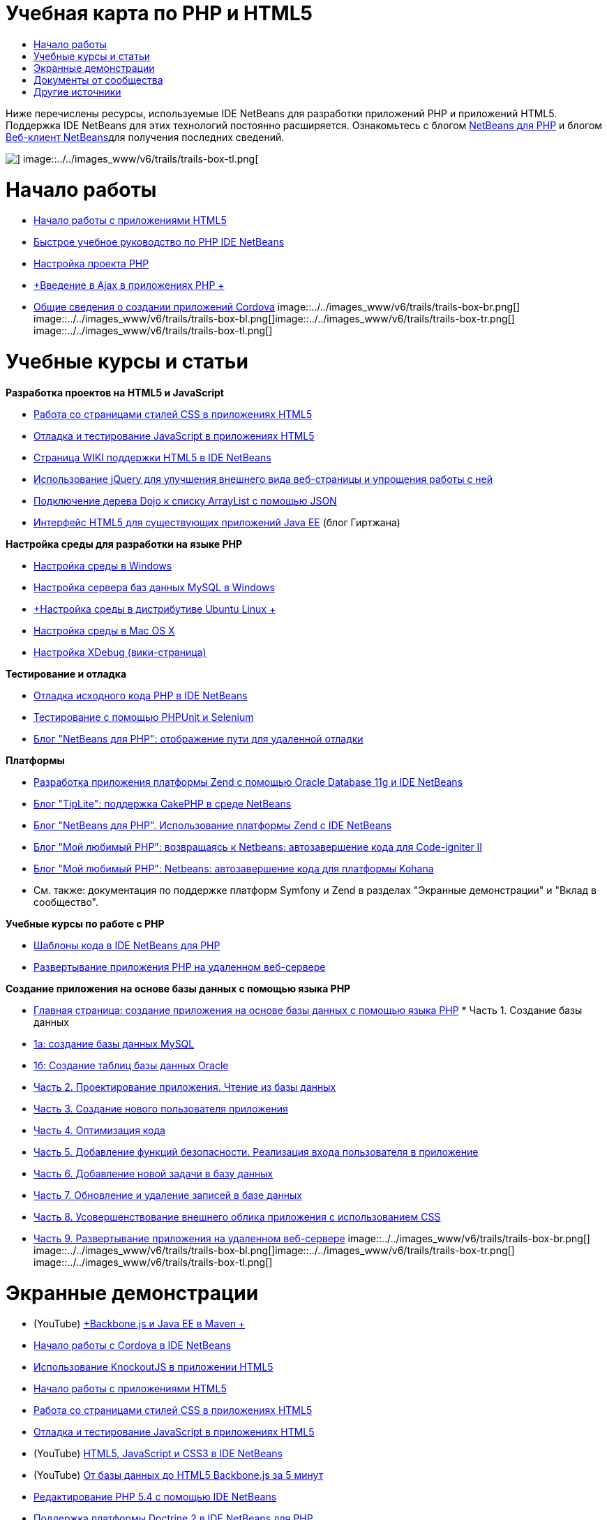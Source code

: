 // 
//     Licensed to the Apache Software Foundation (ASF) under one
//     or more contributor license agreements.  See the NOTICE file
//     distributed with this work for additional information
//     regarding copyright ownership.  The ASF licenses this file
//     to you under the Apache License, Version 2.0 (the
//     "License"); you may not use this file except in compliance
//     with the License.  You may obtain a copy of the License at
// 
//       http://www.apache.org/licenses/LICENSE-2.0
// 
//     Unless required by applicable law or agreed to in writing,
//     software distributed under the License is distributed on an
//     "AS IS" BASIS, WITHOUT WARRANTIES OR CONDITIONS OF ANY
//     KIND, either express or implied.  See the License for the
//     specific language governing permissions and limitations
//     under the License.
//

= Учебная карта по PHP и HTML5
:jbake-type: tutorial
:jbake-tags: tutorials 
:jbake-status: published
:icons: font
:syntax: true
:source-highlighter: pygments
:toc: left
:toc-title:
:description: Учебная карта по PHP и HTML5 - Apache NetBeans
:keywords: Apache NetBeans, Tutorials, Учебная карта по PHP и HTML5

Ниже перечислены ресурсы, используемые IDE NetBeans для разработки приложений PHP и приложений HTML5. Поддержка IDE NetBeans для этих технологий постоянно расширяется. Ознакомьтесь с блогом link:http://blogs.oracle.com/netbeansphp/[+NetBeans для PHP+] и блогом link:https://blogs.oracle.com/netbeanswebclient/[+Веб-клиент NetBeans+]для получения последних сведений.

image::../../images_www/v6/trails/trails-box-tr.png[] image::../../images_www/v6/trails/trails-box-tl.png[]

= Начало работы 
:jbake-type: tutorial
:jbake-tags: tutorials 
:jbake-status: published
:icons: font
:syntax: true
:source-highlighter: pygments
:toc: left
:toc-title:
:description: Начало работы  - Apache NetBeans
:keywords: Apache NetBeans, Tutorials, Начало работы 

* link:../docs/webclient/html5-gettingstarted.html[+Начало работы с приложениями HTML5+]
* link:../docs/php/quickstart.html[+Быстрое учебное руководство по PHP IDE NetBeans+]
* link:../docs/php/project-setup.html[+Настройка проекта PHP+]
* link:../../kb/docs/php/ajax-quickstart.html[+Введение в Ajax в приложениях PHP +]
* link:../docs/webclient/cordova-gettingstarted.html[+Общие сведения о создании приложений Cordova+]
image::../../images_www/v6/trails/trails-box-br.png[] image::../../images_www/v6/trails/trails-box-bl.png[]image::../../images_www/v6/trails/trails-box-tr.png[] image::../../images_www/v6/trails/trails-box-tl.png[]

= Учебные курсы и статьи
:jbake-type: tutorial
:jbake-tags: tutorials 
:jbake-status: published
:icons: font
:syntax: true
:source-highlighter: pygments
:toc: left
:toc-title:
:description: Учебные курсы и статьи - Apache NetBeans
:keywords: Apache NetBeans, Tutorials, Учебные курсы и статьи

*Разработка проектов на HTML5 и JavaScript*

* link:../docs/webclient/html5-editing-css.html[+Работа со страницами стилей CSS в приложениях HTML5+]
* link:../docs/webclient/html5-js-support.html[+Отладка и тестирование JavaScript в приложениях HTML5+]
* link:http://wiki.netbeans.org/HTML5[+Страница WIKI поддержки HTML5 в IDE NetBeans+]
* link:../docs/web/js-toolkits-jquery.html[+Использование jQuery для улучшения внешнего вида веб-страницы и упрощения работы с ней+]
* link:../docs/web/js-toolkits-dojo.html[+Подключение дерева Dojo к списку ArrayList с помощью JSON+]
* link:https://blogs.oracle.com/geertjan/entry/html5_front_end_for_an[+Интерфейс HTML5 для существующих приложений Java EE+] (блог Гиртжана)

*Настройка среды для разработки на языке PHP*

* link:../docs/php/configure-php-environment-windows.html[+Настройка среды в Windows+]
* link:../docs/ide/install-and-configure-mysql-server.html[+Настройка сервера баз данных MySQL в Windows+]
* link:../docs/php/configure-php-environment-ubuntu.html[+Настройка среды в дистрибутиве Ubuntu Linux +]
* link:../docs/php/configure-php-environment-mac-os.html[+Настройка среды в Mac OS X+]
* link:http://wiki.netbeans.org/HowToConfigureXDebug[+Настройка XDebug (вики-страница)+]

*Тестирование и отладка*

* link:../../kb/docs/php/debugging.html[+Отладка исходного кода PHP в IDE NetBeans+]
* link:../docs/php/phpunit.html[+Тестирование с помощью PHPUnit и Selenium+]
* link:http://blogs.oracle.com/netbeansphp/entry/path_mapping_in_php_debugger[+Блог "NetBeans для PHP": отображение пути для удаленной отладки+]

*Платформы*

* link:http://www.oracle.com/webfolder/technetwork/tutorials/obe/db/oow10/php_webapp/php_webapp.htm[+Разработка приложения платформы Zend с помощью Oracle Database 11g и IDE NetBeans+]
* link:http://www.tiplite.com/cakephp-support-in-netbeans/[+Блог "TipLite": поддержка CakePHP в среде NetBeans+]
* link:http://blogs.oracle.com/netbeansphp/entry/using_zend_framework_with_netbeans[+Блог "NetBeans для PHP". Использование платформы Zend с IDE NetBeans+]
* link:http://www.mybelovedphp.com/2009/01/27/netbeans-revisited-code-completion-for-code-igniter-ii/[+Блог "Мой любимый PHP": возвращаясь к Netbeans: автозавершение кода для Code-igniter II+]
* link:http://www.mybelovedphp.com/2009/01/27/netbeans-code-completion-for-the-kohana-framework/[+Блог "Мой любимый PHP": Netbeans: автозавершение кода для платформы Kohana+]
* См. также: документация по поддержке платформ Symfony и Zend в разделах "Экранные демонстрации" и "Вклад в сообщество".

*Учебные курсы по работе с PHP*

* link:../docs/php/code-templates.html[+Шаблоны кода в IDE NetBeans для PHP+]
* link:../docs/php/remote-hosting-and-ftp-account.html[+Развертывание приложения PHP на удаленном веб-сервере+]

*Создание приложения на основе базы данных с помощью языка PHP*

* link:../docs/php/wish-list-tutorial-main-page.html[+Главная страница: создание приложения на основе базы данных с помощью языка PHP+]
* 
Часть 1. Создание базы данных

* link:../docs/php/wish-list-lesson1.html[+1а: создание базы данных MySQL+]
* link:../docs/php/wish-list-oracle-lesson1.html[+1б: Создание таблиц базы данных Oracle+]
* link:../docs/php/wish-list-lesson2.html[+Часть 2. Проектирование приложения. Чтение из базы данных+]
* link:../docs/php/wish-list-lesson3.html[+Часть 3. Создание нового пользователя приложения+]
* link:../docs/php/wish-list-lesson4.html[+Часть 4. Оптимизация кода+]
* link:../docs/php/wish-list-lesson5.html[+Часть 5. Добавление функций безопасности. Реализация входа пользователя в приложение+]
* link:../docs/php/wish-list-lesson6.html[+Часть 6. Добавление новой задачи в базу данных+]
* link:../docs/php/wish-list-lesson7.html[+Часть 7. Обновление и удаление записей в базе данных+]
* link:../docs/php/wish-list-lesson8.html[+Часть 8. Усовершенствование внешнего облика приложения с использованием CSS+]
* link:../docs/php/wish-list-lesson9.html[+Часть 9. Развертывание приложения на удаленном веб-сервере+]
image::../../images_www/v6/trails/trails-box-br.png[] image::../../images_www/v6/trails/trails-box-bl.png[]image::../../images_www/v6/trails/trails-box-tr.png[] image::../../images_www/v6/trails/trails-box-tl.png[]

= Экранные демонстрации
:jbake-type: tutorial
:jbake-tags: tutorials 
:jbake-status: published
:icons: font
:syntax: true
:source-highlighter: pygments
:toc: left
:toc-title:
:description: Экранные демонстрации - Apache NetBeans
:keywords: Apache NetBeans, Tutorials, Экранные демонстрации

* (YouTube) link:https://www.youtube.com/watch?v=gIEBo2AUDkA[+Backbone.js и Java EE в Maven +]
* link:../docs/web/html5-cordova-screencast.html[+Начало работы с Cordova в IDE NetBeans+]
* link:../docs/webclient/html5-knockout-screencast.html[+Использование KnockoutJS в приложении HTML5+]
* link:../docs/web/html5-gettingstarted-screencast.html[+Начало работы с приложениями HTML5+]
* link:../docs/web/html5-css-screencast.html[+Работа со страницами стилей CSS в приложениях HTML5+]
* link:../docs/web/html5-javascript-screencast.html[+Отладка и тестирование JavaScript в приложениях HTML5+]
* (YouTube) link:http://www.youtube.com/watch?v=edw0js0hdEo[+HTML5, JavaScript и CSS3 в IDE NetBeans+]
* (YouTube) link:http://www.youtube.com/watch?v=loSrdwuxgSI#![+От базы данных до HTML5 Backbone.js за 5 минут+]
* link:../docs/php/screencast-php54.html[+Редактирование PHP 5.4 с помощью IDE NetBeans+]
* link:../docs/php/screencast-doctrine2.html[+Поддержка платформы Doctrine 2 в IDE NetBeans для PHP+]
* link:../docs/php/screencast-continuous-builds.html[+Поддержка PHP на серверах непрерывной сборки+]
* link:../docs/php/screencast-apigen.html[+Создание документации PHP с IDE NetBeans+] (теперь используется ApiGen вместо PHPDocumentor.)
* link:../docs/php/screencast-smarty.html[+Поддержа платформы Smarty в IDE NetBeans для PHP+]
* link:../docs/php/screencast-rename-refactoring.html[+Реорганизация с переименованием и другие усовершенствования редактора в IDE NetBeans 7.0 для PHP+]
* link:../docs/php/zend-framework-screencast.html[+Экранная демонстрация: поддержка платформы в IDE NetBeans +]
* link:../docs/php/namespace-code-completion-screencast.html[+Автозавершение кода пространства имен PHP+]
* link:../docs/php/flickr-screencast.html[+Создание демонстрации PHP в Flickr+]
* link:../docs/php/php-variables-screencast.html[+Объявление переменных в функциях автозавершения комментариев и связанного кода+]

image:::../../images_www/v6/arrow-button.gif[role="left", link="/community/media.html"]

image::../../images_www/v6/trails/trails-box-br.png[] image::../../images_www/v6/trails/trails-box-bl.png[]image::../../images_www/v6/trails/trails-box-tr.png[] image::../../images_www/v6/trails/trails-box-tl.png[]

= Документы от сообщества
:jbake-type: tutorial
:jbake-tags: tutorials 
:jbake-status: published
:icons: font
:syntax: true
:source-highlighter: pygments
:toc: left
:toc-title:
:description: Документы от сообщества - Apache NetBeans
:keywords: Apache NetBeans, Tutorials, Документы от сообщества

* link:http://netbeans.dzone.com/php-project-api-generator[+DZone: подключаемый модуль APIGen: генератор API-интерфейса проекта PHP+]
* link:http://wiki.netbeans.org/NB68symfony[+Symfony в системе Windows и среде NetBeans 6.8+]
* link:http://wiki.netbeans.org/ConfiguringNetBeansProjectForWordPress[+Настройка проектов IDE NetBeans для WordPress+]

image:::../../images_www/v6/arrow-button.gif[role="left", link="http://wiki.netbeans.org/CommunityDocs_Contributions"]

image::../../images_www/v6/trails/trails-box-tr.png[] image::../../images_www/v6/trails/trails-box-tl.png[]

= Другие источники
:jbake-type: tutorial
:jbake-tags: tutorials 
:jbake-status: published
:icons: font
:syntax: true
:source-highlighter: pygments
:toc: left
:toc-title:
:description: Другие источники - Apache NetBeans
:keywords: Apache NetBeans, Tutorials, Другие источники

*_Разработка приложений в IDE NetBeans_ - Руководство пользователя*

* link:http://www.oracle.com/pls/topic/lookup?ctx=nb7400&id=NBDAG1532[+Разработка приложений PHP+]
* link:http://www.oracle.com/pls/topic/lookup?ctx=nb7400&id=NBDAG1525[+Разработка приложений HTML5+]

*Статьи сетевого журнала*

* link:http://netbeans.dzone.com/news/generate-constructor-getters-a[+NetBeans Zone: создание конструктора, методов получения и установки в среде IDE NetBeans PHP+]
* link:http://netbeans.dzone.com/news/netbeans-project-specific-php-[+NetBeans Zone: интерпретатор языка PHP специально для проектов NetBeans+]
* link:http://jaxenter.com/from-database-to-restful-web-service-to-html5-in-10-minutes-46064.html[+Журнал Jax Magazine: от базы данных до веб-службы RESTful и HTML5 за 10 минут+]

*Среда IDE, базы данных и управление версиями*

* link:../docs/ide/oracle-db.html[+Подключение к Oracle Database+]
* link:../../features/ide/index.html[+Базовые функции среды IDE+]
* link:../articles/mysql.html[+MySQL и IDE NetBeans+]
* link:../docs/ide/mysql.html[+Подключение к базе данных MySQL+]
* link:../../features/ide/collaboration.html[+Управление версиями и сотрудничество разработчиков+]
* link:http://nbdrupalsupport.dev.java.net/[+Поддержка IDE NetBeans для Drupal 6.x+]

*Блоги*

* link:http://blogs.oracle.com/netbeansphp/entry/configuring_a_netbeans_php_project#comments[+Блог "NetBeans для PHP"+]
* link:https://blogs.oracle.com/netbeanswebclient/[+Блог NetBeans Web Client+]
image::../../images_www/v6/trails/trails-box-br.png[] image::../../images_www/v6/trails/trails-box-bl.png[]
